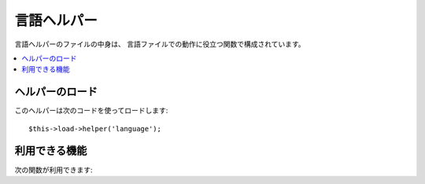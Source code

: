 ###############
言語ヘルパー
###############

言語ヘルパーのファイルの中身は、
言語ファイルでの動作に役立つ関数で構成されています。

.. contents::
  :local:

.. raw:: html

  <div class="custom-index container"></div>

ヘルパーのロード
===================

このヘルパーは次のコードを使ってロードします::

	$this->load->helper('language');

利用できる機能
===================

次の関数が利用できます:


.. php:function:: lang($line[, $for = ''[, $attributes = array()]])

 	:パラメータ	string	$line: 言語文字列キー
 	:パラメータ	string	$for: HTML "for" 属性 (作成するラベルの for に使用する要素の ID )
 	:パラメータ	array	$attributes: 追加で指定する HTML 属性
 	:返り値:    	HTML フォーマットされた言語文字列のラベル
	:返り値型:	string

	この関数は、ビューファイルで言語クラスの ``CI_Lang::line()`` 
	メソッドを呼び出すよりもより簡単な構文で
	ロードされた言語ファイルからのテキスト行を返します。

	例::

		echo lang('language_key', 'form_item_id', array('class' => 'myClass'));
		// 出力: <label for="form_item_id" class="myClass">Language line</label>